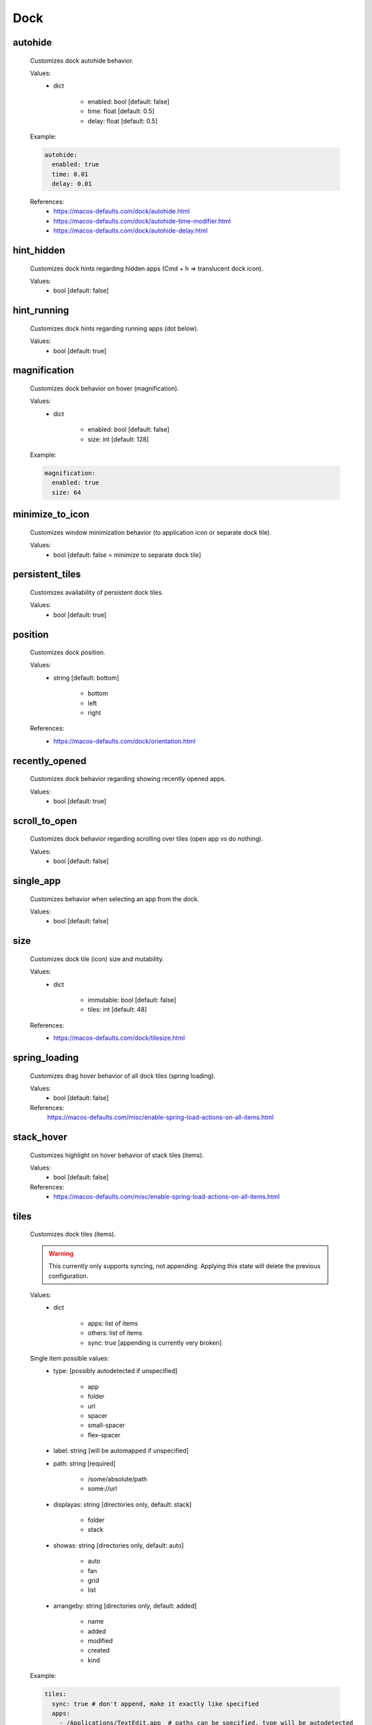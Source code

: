 Dock
====

autohide
--------
    Customizes dock autohide behavior.

    Values:
        - dict

            * enabled: bool [default: false]
            * time: float [default: 0.5]
            * delay: float [default: 0.5]

    Example:

    .. code-block:: yaml

        autohide:
          enabled: true
          time: 0.01
          delay: 0.01

    References:
        * https://macos-defaults.com/dock/autohide.html
        * https://macos-defaults.com/dock/autohide-time-modifier.html
        * https://macos-defaults.com/dock/autohide-delay.html

hint_hidden
-----------
    Customizes dock hints regarding hidden apps (Cmd + h => translucent dock icon).

    Values:
        - bool [default: false]

hint_running
------------
    Customizes dock hints regarding running apps (dot below).

    Values:
        - bool [default: true]

magnification
-------------
    Customizes dock behavior on hover (magnification).

    Values:
        - dict

            * enabled: bool [default: false]
            * size: int [default: 128]

    Example:

    .. code-block:: yaml

        magnification:
          enabled: true
          size: 64

minimize_to_icon
----------------
    Customizes window minimization behavior (to application icon or separate dock tile).

    Values:
        - bool [default: false = minimize to separate dock tile]

persistent_tiles
----------------
    Customizes availability of persistent dock tiles.

    Values:
        - bool [default: true]

position
--------
    Customizes dock position.

    Values:
        - string [default: bottom]

            * bottom
            * left
            * right

    References:
        * https://macos-defaults.com/dock/orientation.html

recently_opened
---------------
    Customizes dock behavior regarding showing recently opened apps.

    Values:
        - bool [default: true]

scroll_to_open
--------------
    Customizes dock behavior regarding scrolling over tiles (open app vs do nothing).

    Values:
        - bool [default: false]

single_app
----------
    Customizes behavior when selecting an app from the dock.

    .. hint:

        When enabled, when launching an app from the dock, all other apps will be hidden. (single application mode)

    Values:
        - bool [default: false]

size
----
    Customizes dock tile (icon) size and mutability.

    Values:
        - dict

            * immutable: bool [default: false]
            * tiles: int [default: 48]

    References:
        * https://macos-defaults.com/dock/tilesize.html

spring_loading
--------------
    Customizes drag hover behavior of all dock tiles (spring loading).

    Values:
        - bool [default: false]

    References:
        https://macos-defaults.com/misc/enable-spring-load-actions-on-all-items.html

stack_hover
-----------
    Customizes highlight on hover behavior of stack tiles (items).

    Values:
        - bool [default: false]

    References:
        * https://macos-defaults.com/misc/enable-spring-load-actions-on-all-items.html

tiles
-----
    Customizes dock tiles (items).

    .. warning::

        This currently only supports syncing, not appending.
        Applying this state will delete the previous configuration.

    Values:
        - dict

            * apps: list of items
            * others: list of items
            * sync: true [appending is currently very broken]

    Single item possible values:
        - type: [possibly autodetected if unspecified]

            * app
            * folder
            * url
            * spacer
            * small-spacer
            * flex-spacer

        - label: string [will be automapped if unspecified]
        - path: string [required]

            * /some/absolute/path
            * some://url

        - displayas: string [directories only, default: stack]

            * folder
            * stack

        - showas: string [directories only, default: auto]

            * auto
            * fan
            * grid
            * list

        - arrangeby: string [directories only, default: added]

            * name
            * added
            * modified
            * created
            * kind

    Example:

    .. code-block:: yaml

        tiles:
          sync: true # don't append, make it exactly like specified
          apps:
            - /Applications/TextEdit.app  # paths can be specified, type will be autodetected
            -                             # empty items are small spacers
            - type: file                  # this is the verbose variant for app definition
              path: /Applications/Sublime Text.app
              label: Sublime              # the label will otherwise equal app name without .app
            - small-spacer                # add different spacers with [small-/flex-]spacer
            - path: /Applications/Firefox.app
              label: FF                   # type will be autodetected as above
          others:
            - path: /Users/user/Downloads
              displayas: stack            # stack / folder
              showas: grid                # auto / fan / grid / list
              arrangement: added          # name / added / modified / created / kind
              label: DL                   # the label would be set to Downloads otherwise
              type: directory             # will be autodetected as well
            - spacer
            - /Users/user/Documents       # defaults: stack + auto + added. label: Documents.
            - flex-spacer
            - https://www.github.com      # urls can be added as well
